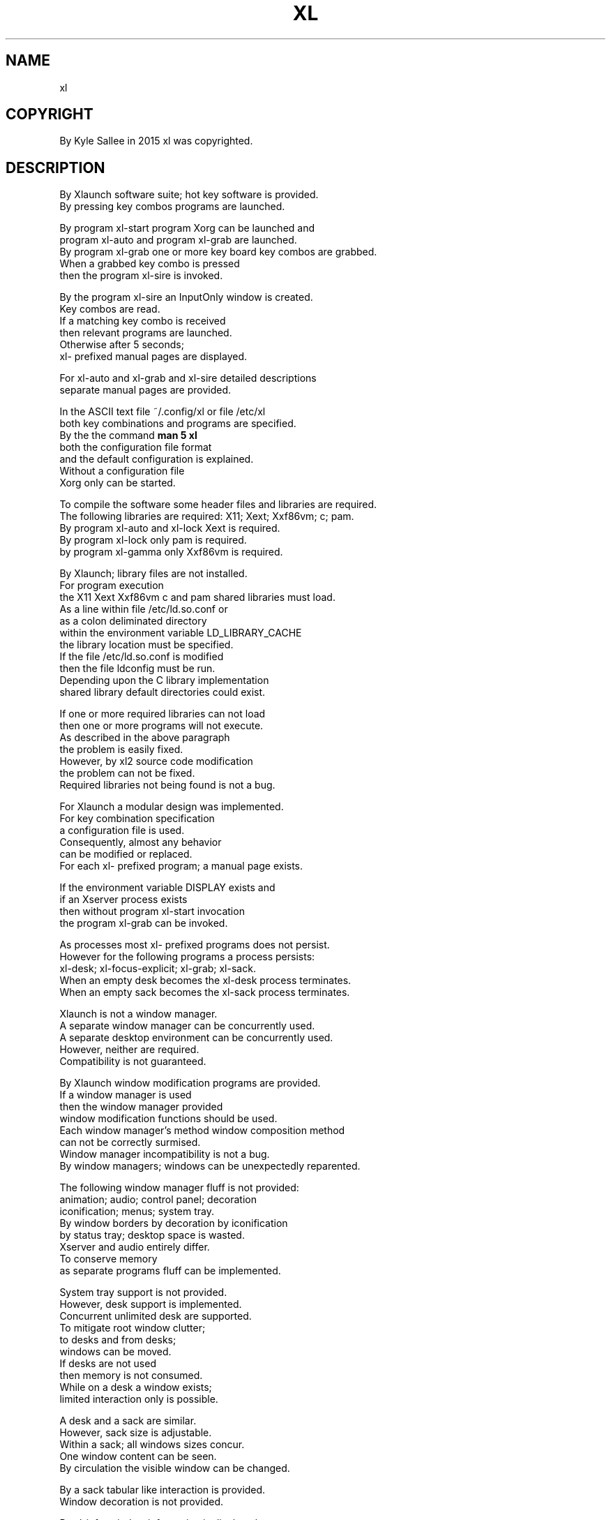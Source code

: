 .TH XL 1 2015-08-05 20150805 xl
.SH NAME
 xl
.SH COPYRIGHT
 By Kyle Sallee in 2015 xl was copyrighted.
.SH DESCRIPTION
 By Xlaunch software suite; hot key software is provided.
 By pressing key combos programs are launched.
.PP
 By program xl-start program Xorg can be launched and
 program xl-auto and program xl-grab are launched.
 By program xl-grab one or more key board key combos are grabbed.
 When a grabbed key combo is pressed
 then the program xl-sire is invoked.
.PP
 By the program xl-sire an InputOnly window is created.
 Key combos are read.
 If a matching key combo is received
 then relevant programs are launched.
 Otherwise after 5 seconds;
 xl- prefixed manual pages are displayed.
.PP
 For xl-auto and xl-grab and xl-sire detailed descriptions
 separate manual pages are provided.
.PP
 In the ASCII text file ~/.config/xl or file /etc/xl
 both key combinations and programs are specified.
 By the the command \fBman 5 xl\fR
 both the configuration file format
 and the default configuration is explained.
 Without a configuration file
 Xorg only can be started.
.PP
 To compile the software some header files and libraries are required.
 The following libraries are required: X11; Xext; Xxf86vm; c; pam.
 By program xl-auto  and xl-lock Xext    is required.
 By program xl-lock  only        pam     is required.
 by program xl-gamma only        Xxf86vm is required.
.PP
 By Xlaunch; library files are not installed.
 For program execution
 the X11 Xext Xxf86vm c and pam shared libraries must load.
 As a line within file /etc/ld.so.conf or
 as a colon deliminated directory
 within the environment variable LD_LIBRARY_CACHE
 the library location must be specified.
 If   the file /etc/ld.so.conf is modified
 then the file ldconfig must be run.
 Depending upon the C library implementation
 shared library default directories could exist.
.PP
 If one or more required libraries can not load
 then one or more programs will not execute.
 As described in the above paragraph
 the problem is easily fixed.
 However, by xl2 source code modification
 the problem can not be fixed.
 Required libraries not being found is not a bug.
.PP
 For Xlaunch a modular design was implemented.
 For key combination specification
 a configuration file is used.
 Consequently, almost any behavior
 can be modified or replaced.
 For each xl- prefixed program; a manual page exists.
.PP
 If the environment variable DISPLAY exists and
 if an Xserver process               exists
 then without program xl-start invocation
 the program xl-grab  can   be invoked.
.PP
 As processes most xl- prefixed programs does not persist.
 However for the following programs a process persists:
 xl-desk; xl-focus-explicit; xl-grab; xl-sack.
 When an empty desk becomes the xl-desk process terminates.
 When an empty sack becomes the xl-sack process terminates.
.PP
 Xlaunch is not a window manager.
 A separate  window manager      can be concurrently used.
 A separate  desktop environment can be concurrently used.
 However, neither are required.
 Compatibility is not guaranteed.
.PP
 By   Xlaunch window modification programs are provided.
 If   a window manager is used
 then the window manager provided
 window modification functions should be used.
 Each window manager's method window composition method
 can not be correctly surmised.
 Window manager incompatibility is not a bug.
 By window managers; windows can be unexpectedly reparented.
.PP
 The following window manager fluff is not provided:
 animation; audio; control panel; decoration
 iconification; menus; system tray.
 By window borders by decoration by iconification
 by status tray; desktop space is wasted.
 Xserver and audio entirely differ.
 To conserve memory
 as separate programs fluff can be implemented.
.PP
 System   tray support is not provided.
 However, desk support is     implemented.
 Concurrent unlimited desk are supported.
 To mitigate root window clutter;
 to desks and from desks;
 windows can be moved.
 If desks are not used
 then memory is not consumed.
 While on a desk a window exists;
 limited interaction only is possible.
.PP
 A desk and a sack are similar.
 However, sack size is adjustable.
 Within a sack; all windows sizes concur.
 One window content can be seen.
 By circulation the visible window can be changed.
.PP
 By a sack tabular like interaction is     provided.
 Window decoration                  is not provided.
.PP
 By xl-info; window information     is     displayed.
.PP
 If a window's override redirect flag is set
 then by most xl- prefixed programs
 the window is not ignored.
 Xlaunch is not a window manager.
 Therefore, the override redirect flag is not salient.
.PP
 By the xl-desk program
 the override redirect flagged windows are not annexed.
 For example; by desks typically unmapped windows are created.
 For a desk window decoration is not desired.
 Therefore, for each desk window the override redirect flag is set.
 If a desk window could be annexed by another desk window
 then undesirable behavior would become.
.SH BUGS
 By a minimal code; efficiency simplicity and stability are achieved.
.PP
 By the program xl-focus-explicit
 program firefox's bugs and
 program xine-ui's bugs are circumvented.
 https://bugzilla.mozilla.org/show_bug.cgi?id=671277
.SH FAQ
 Q: The activation key was pressed.
    The hand cursor became.
    The tab key was pressed.
    The hand cursor remained.
    Why did a terminal emulator not launch?
 A: Before an activation key is pressed; all keys must be released.
 Q: To lower volume, why are many key sequences required?
 A: By depressing shift while the down arrow key is pressed
    then a 10 decibel reduction becomes.
    By depressing shift while the up   arrow key is pressed
    then a 10 decibel increase  becomes.
    If more or less is desired
    then in file ~/.config/xl exact behavior can be specified.
 Q: The grab key sequence was pressed.
    The scan key sequence was pressed.
    The expected process did not become.
 A: Perhaps the required software is not installed?
    By xl-term the program urxvt or the program uxterm can be launched.
    For program gnome-terminal  support is not provided.
    For program konsole         support is not provided.
    For program wtf-console     support is not provided.
    However, by editing xl-term support can be provided.
    The required software is installed;
    by the PATH environment variable
    if the executable file install directory is not specified
    then the program can not be located and can not be launched.
    If ALSA, Advanced Linux Sound Architecture, is not used
    then pulse or some other audio software can be used.
    From /etc/ to ~/.config/ file xl can be copied.
    Then file xl can be modified.
    By everyone, even the Xlaunch software author,
    a customized ~/.config/xl file is used.
    Customization is intended.
 Q: A key combination was pressed.
    The expected outcome did not become.
 A: For a multi key sequence key press sequence is important.
    First, the state key must be pressed and held.
    Some state keys follow: Alt, CapsLock, Ctrl, Shift, meta, Num Lock.
    Then other keys can be pressed:
    Some other keys follow:
    function, letter, number, punctuation, symbol.
    In a key combination multiple state keys can be specified.
    However, one non state key only          can be specified.
    If before the Ctrl key; the C key is pressed
    then a Ctrl C key sequence is not interpreted.
 Q: Pointer gestures are desired.
    A hot pointer program is desired.
 A: While easily implemented, a separate software project is suggested.
    A mozilla firefox sized desktop environment is not desirable.
 Q. By xl-mod rather than the desired window
    the entire desktop moved?
 A. The root window can not be      moved.
    The root window         did not move.
    To simulate a root window
    by the window manager
    a root window sized window was created.
    Then, to that window all other windows were reparented.
    Obscuring the root window is odd behavior.
    With that window manager;
    partial compatibility only is implemented.
    By any process writing to the root window is possible
    therefore as the root window;
    any program, even a web browser, could be implemented.
    Obscuring the root window is not required.
 Q. By xl-mod the root window sized
 A. The root window is not sizable; see the above answer.
.PP
 From reading the FAQ, a fact is illuminated.
 Compared to window manager programs;
 xl2 interaction differs.
 A simple implementation is provided.
.PP
 If window modification; methods differ
 then hot key program invocation probably still works.
.PP
 Among hot key programs; Xlaunch is the least grabby.
 Therefore,  xl-sire is easily thwarted.
 If   the  xl-sire hand cursor      is not seen
 then the  xl-sire InputOnly window is not visible.
 Above the xl-sire InputOnly overlay window
 by the window manager if a window is placed
 then hot key launching will not work.
.SH CONSIDERATION
 By the software author
 a window manager and a desktop environment are not used.
 For the Xlaunch recommended experience;
 bare backing Xorg is recommended.
.PP
 By  Xlaunch menus are not provided.
 The first  time a menu is used; a convenience is provided.
 The second time a menu is used; a hindrance   is provided.
 When choices are known by a menu a slow interface is provided.
.SH AUTHOR
 Kyle Sallee
.SH LICENSE
 In the separate xl.7 manual page the software license is provided.
.SH SEE ALSO
 \fB man 1 xl
  man 5 xl
  man 7 xl
  man 1 xl-auto
  man 1 xl-config
  man 1 xl-corefonts
  man 1 xl-desk
  man 1 xl-destroy
  man 1 xl-download
  man 1 xl-firefox
  man 1 xl-flashplugin
  man 1 xl-focus-explicit
  man 1 xl-gamma
  man 1 xl-geometry
  man 1 xl-google-talkplugin
  man 1 xl-grab
  man 1 xl-lock
  man 1 xl-mod
  man 1 xl-sack
  man 1 xl-sire
  man 1 xl-start
  man 1 xl-term
  man 1 xl-terminate
.SH FORKERS
